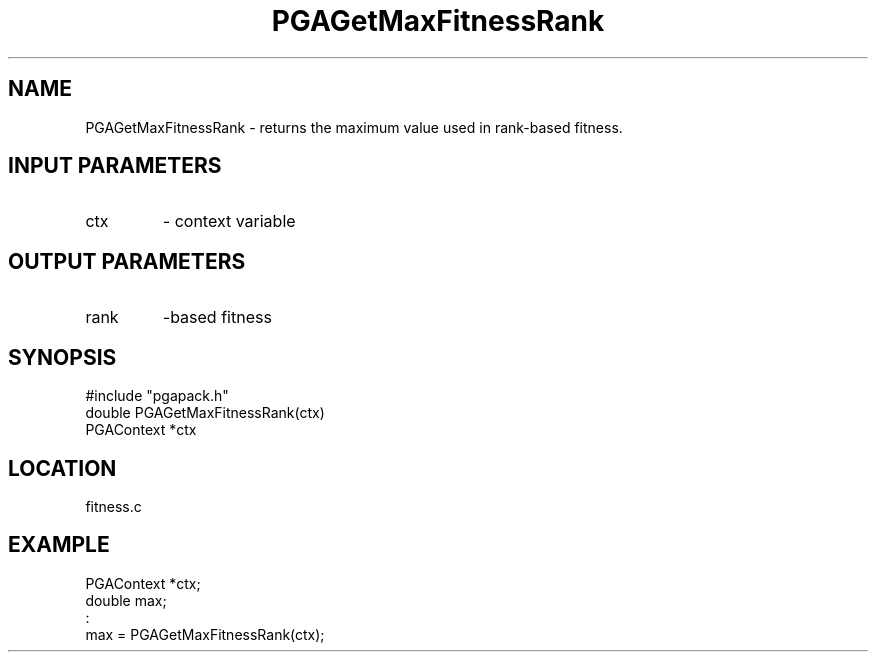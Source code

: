 .TH PGAGetMaxFitnessRank 3 "05/01/95" " " "PGAPack"
.SH NAME
PGAGetMaxFitnessRank \- returns the maximum value used in rank-based
fitness.
.SH INPUT PARAMETERS
.PD 0
.TP
ctx
- context variable
.PD 1
.SH OUTPUT PARAMETERS
.PD 0
.TP
rank
-based fitness
.PD 1
.SH SYNOPSIS
.nf
#include "pgapack.h"
double  PGAGetMaxFitnessRank(ctx)
PGAContext *ctx
.fi
.SH LOCATION
fitness.c
.SH EXAMPLE
.nf
PGAContext *ctx;
double max;
:
max = PGAGetMaxFitnessRank(ctx);

.fi
